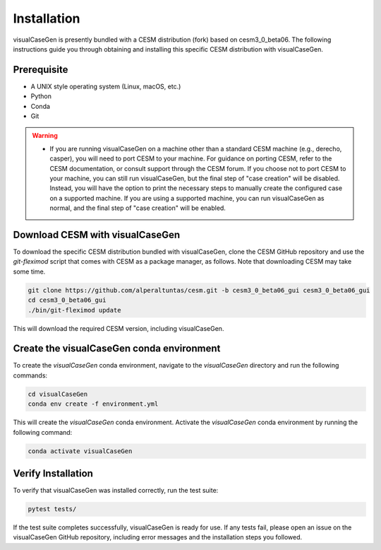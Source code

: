 Installation
======================================

visualCaseGen is presently bundled with a CESM distribution (fork) based on cesm3_0_beta06. The following
instructions guide you through obtaining and installing this specific CESM distribution with visualCaseGen.

Prerequisite
-------------

- A UNIX style operating system (Linux, macOS, etc.)
- Python
- Conda
- Git

.. warning::
  - If you are running visualCaseGen on a machine other than a standard CESM machine (e.g., derecho, casper),
    you will need to port CESM to your machine. For guidance on porting CESM, refer to the CESM documentation,
    or consult support through the CESM forum. If you 
    choose not to port CESM to your machine, you can still run visualCaseGen, but the final step of
    "case creation" will be disabled. Instead, you will have the option to print the necessary steps to manually
    create the configured case on a supported machine. If you are using a supported machine, you
    can run visualCaseGen as normal, and the final step of "case creation" will be enabled.


Download CESM with visualCaseGen
--------------------------------

To download the specific CESM distribution bundled with visualCaseGen, clone the CESM GitHub repository and
use the `git-fleximod` script that comes with CESM as a package manager, as follows. Note that downloading
CESM may take some time.

.. code-block:: bash

    git clone https://github.com/alperaltuntas/cesm.git -b cesm3_0_beta06_gui cesm3_0_beta06_gui
    cd cesm3_0_beta06_gui
    ./bin/git-fleximod update

This will download the required CESM version, including visualCaseGen.

Create the visualCaseGen conda environment
------------------------------------------

To create the `visualCaseGen` conda environment, navigate to the `visualCaseGen` directory and run the following
commands:

.. code-block:: bash

    cd visualCaseGen
    conda env create -f environment.yml

This will create the `visualCaseGen` conda environment. Activate the `visualCaseGen` conda environment by running
the following command:

.. code-block:: bash

    conda activate visualCaseGen

Verify Installation
------------------------------------------

To verify that visualCaseGen was installed correctly, run the test suite:

.. code-block:: bash

    pytest tests/

If the test suite completes successfully, visualCaseGen is ready for use. If any tests fail, please open an
issue on the visualCaseGen GitHub repository, including error messages and the installation steps you followed.

